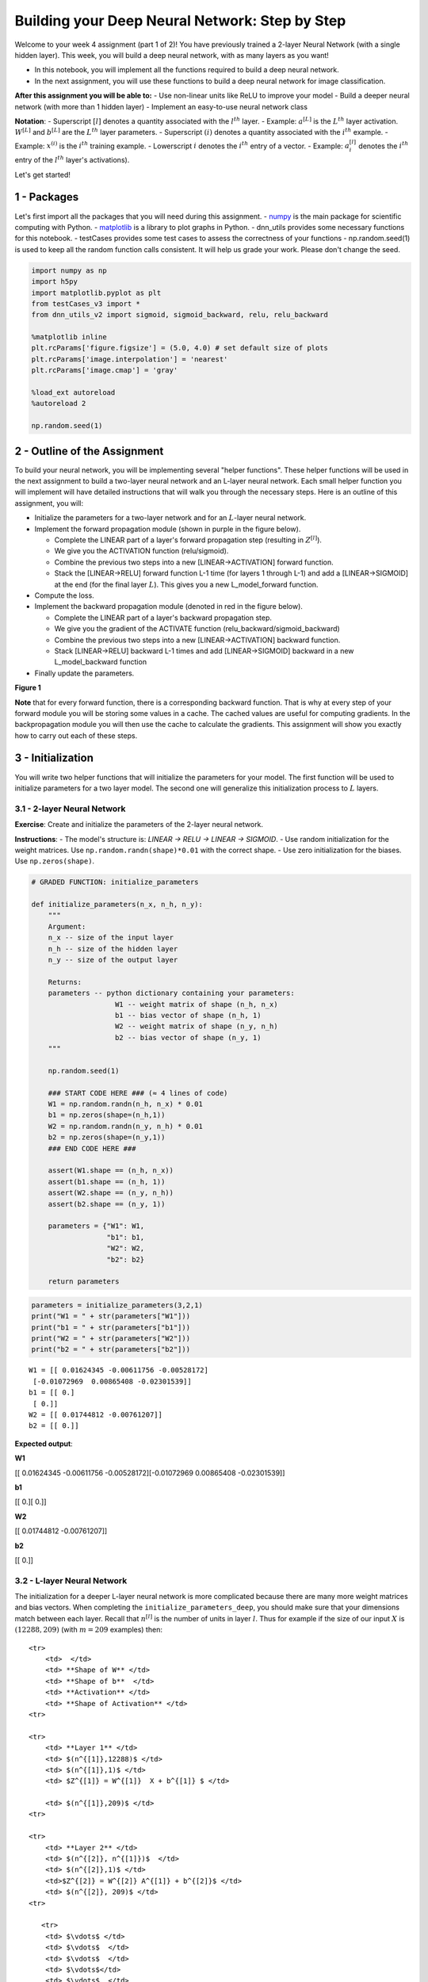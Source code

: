 
Building your Deep Neural Network: Step by Step
===============================================

Welcome to your week 4 assignment (part 1 of 2)! You have previously
trained a 2-layer Neural Network (with a single hidden layer). This
week, you will build a deep neural network, with as many layers as you
want!

-  In this notebook, you will implement all the functions required to
   build a deep neural network.
-  In the next assignment, you will use these functions to build a deep
   neural network for image classification.

**After this assignment you will be able to:** - Use non-linear units
like ReLU to improve your model - Build a deeper neural network (with
more than 1 hidden layer) - Implement an easy-to-use neural network
class

**Notation**: - Superscript :math:`[l]` denotes a quantity associated
with the :math:`l^{th}` layer. - Example: :math:`a^{[L]}` is the
:math:`L^{th}` layer activation. :math:`W^{[L]}` and :math:`b^{[L]}` are
the :math:`L^{th}` layer parameters. - Superscript :math:`(i)` denotes a
quantity associated with the :math:`i^{th}` example. - Example:
:math:`x^{(i)}` is the :math:`i^{th}` training example. - Lowerscript
:math:`i` denotes the :math:`i^{th}` entry of a vector. - Example:
:math:`a^{[l]}_i` denotes the :math:`i^{th}` entry of the :math:`l^{th}`
layer's activations).

Let's get started!

1 - Packages
------------

Let's first import all the packages that you will need during this
assignment. - `numpy <www.numpy.org>`__ is the main package for
scientific computing with Python. -
`matplotlib <http://matplotlib.org>`__ is a library to plot graphs in
Python. - dnn\_utils provides some necessary functions for this
notebook. - testCases provides some test cases to assess the correctness
of your functions - np.random.seed(1) is used to keep all the random
function calls consistent. It will help us grade your work. Please don't
change the seed.

.. code:: python

    import numpy as np
    import h5py
    import matplotlib.pyplot as plt
    from testCases_v3 import *
    from dnn_utils_v2 import sigmoid, sigmoid_backward, relu, relu_backward
    
    %matplotlib inline
    plt.rcParams['figure.figsize'] = (5.0, 4.0) # set default size of plots
    plt.rcParams['image.interpolation'] = 'nearest'
    plt.rcParams['image.cmap'] = 'gray'
    
    %load_ext autoreload
    %autoreload 2
    
    np.random.seed(1)

2 - Outline of the Assignment
-----------------------------

To build your neural network, you will be implementing several "helper
functions". These helper functions will be used in the next assignment
to build a two-layer neural network and an L-layer neural network. Each
small helper function you will implement will have detailed instructions
that will walk you through the necessary steps. Here is an outline of
this assignment, you will:

-  Initialize the parameters for a two-layer network and for an
   :math:`L`-layer neural network.
-  Implement the forward propagation module (shown in purple in the
   figure below).

   -  Complete the LINEAR part of a layer's forward propagation step
      (resulting in :math:`Z^{[l]}`).
   -  We give you the ACTIVATION function (relu/sigmoid).
   -  Combine the previous two steps into a new [LINEAR->ACTIVATION]
      forward function.
   -  Stack the [LINEAR->RELU] forward function L-1 time (for layers 1
      through L-1) and add a [LINEAR->SIGMOID] at the end (for the final
      layer :math:`L`). This gives you a new L\_model\_forward function.

-  Compute the loss.
-  Implement the backward propagation module (denoted in red in the
   figure below).

   -  Complete the LINEAR part of a layer's backward propagation step.
   -  We give you the gradient of the ACTIVATE function
      (relu\_backward/sigmoid\_backward)
   -  Combine the previous two steps into a new [LINEAR->ACTIVATION]
      backward function.
   -  Stack [LINEAR->RELU] backward L-1 times and add [LINEAR->SIGMOID]
      backward in a new L\_model\_backward function

-  Finally update the parameters.

.. raw:: html

   <caption><center> 

**Figure 1**

.. raw:: html

   </center></caption>

**Note** that for every forward function, there is a corresponding
backward function. That is why at every step of your forward module you
will be storing some values in a cache. The cached values are useful for
computing gradients. In the backpropagation module you will then use the
cache to calculate the gradients. This assignment will show you exactly
how to carry out each of these steps.

3 - Initialization
------------------

You will write two helper functions that will initialize the parameters
for your model. The first function will be used to initialize parameters
for a two layer model. The second one will generalize this
initialization process to :math:`L` layers.

3.1 - 2-layer Neural Network
~~~~~~~~~~~~~~~~~~~~~~~~~~~~

**Exercise**: Create and initialize the parameters of the 2-layer neural
network.

**Instructions**: - The model's structure is: *LINEAR -> RELU -> LINEAR
-> SIGMOID*. - Use random initialization for the weight matrices. Use
``np.random.randn(shape)*0.01`` with the correct shape. - Use zero
initialization for the biases. Use ``np.zeros(shape)``.

.. code:: python

    # GRADED FUNCTION: initialize_parameters
    
    def initialize_parameters(n_x, n_h, n_y):
        """
        Argument:
        n_x -- size of the input layer
        n_h -- size of the hidden layer
        n_y -- size of the output layer
        
        Returns:
        parameters -- python dictionary containing your parameters:
                        W1 -- weight matrix of shape (n_h, n_x)
                        b1 -- bias vector of shape (n_h, 1)
                        W2 -- weight matrix of shape (n_y, n_h)
                        b2 -- bias vector of shape (n_y, 1)
        """
        
        np.random.seed(1)
        
        ### START CODE HERE ### (≈ 4 lines of code)
        W1 = np.random.randn(n_h, n_x) * 0.01
        b1 = np.zeros(shape=(n_h,1))
        W2 = np.random.randn(n_y, n_h) * 0.01
        b2 = np.zeros(shape=(n_y,1))
        ### END CODE HERE ###
        
        assert(W1.shape == (n_h, n_x))
        assert(b1.shape == (n_h, 1))
        assert(W2.shape == (n_y, n_h))
        assert(b2.shape == (n_y, 1))
        
        parameters = {"W1": W1,
                      "b1": b1,
                      "W2": W2,
                      "b2": b2}
        
        return parameters    

.. code:: python

    parameters = initialize_parameters(3,2,1)
    print("W1 = " + str(parameters["W1"]))
    print("b1 = " + str(parameters["b1"]))
    print("W2 = " + str(parameters["W2"]))
    print("b2 = " + str(parameters["b2"]))


.. parsed-literal::

    W1 = [[ 0.01624345 -0.00611756 -0.00528172]
     [-0.01072969  0.00865408 -0.02301539]]
    b1 = [[ 0.]
     [ 0.]]
    W2 = [[ 0.01744812 -0.00761207]]
    b2 = [[ 0.]]


**Expected output**:

.. raw:: html

   <table style="width:80%">
     <tr>
       <td> 

**W1**

.. raw:: html

   </td>
       <td> 

[[ 0.01624345 -0.00611756 -0.00528172][-0.01072969 0.00865408
-0.02301539]]

.. raw:: html

   </td> 
     </tr>

.. raw:: html

   <tr>
       <td> 

**b1**

.. raw:: html

   </td>
       <td>

[[ 0.][ 0.]]

.. raw:: html

   </td> 
     </tr>
     

.. raw:: html

   <tr>
       <td>

**W2**

.. raw:: html

   </td>
       <td> 

[[ 0.01744812 -0.00761207]]

.. raw:: html

   </td>
     </tr>
     

.. raw:: html

   <tr>
       <td> 

**b2**

.. raw:: html

   </td>
       <td> 

[[ 0.]]

.. raw:: html

   </td> 
     </tr>
     
   </table>

3.2 - L-layer Neural Network
~~~~~~~~~~~~~~~~~~~~~~~~~~~~

The initialization for a deeper L-layer neural network is more
complicated because there are many more weight matrices and bias
vectors. When completing the ``initialize_parameters_deep``, you should
make sure that your dimensions match between each layer. Recall that
:math:`n^{[l]}` is the number of units in layer :math:`l`. Thus for
example if the size of our input :math:`X` is :math:`(12288, 209)` (with
:math:`m=209` examples) then:

.. raw:: html

   <table style="width:100%">

::

    <tr>
        <td>  </td> 
        <td> **Shape of W** </td> 
        <td> **Shape of b**  </td> 
        <td> **Activation** </td>
        <td> **Shape of Activation** </td> 
    <tr>

    <tr>
        <td> **Layer 1** </td> 
        <td> $(n^{[1]},12288)$ </td> 
        <td> $(n^{[1]},1)$ </td> 
        <td> $Z^{[1]} = W^{[1]}  X + b^{[1]} $ </td> 
        
        <td> $(n^{[1]},209)$ </td> 
    <tr>

    <tr>
        <td> **Layer 2** </td> 
        <td> $(n^{[2]}, n^{[1]})$  </td> 
        <td> $(n^{[2]},1)$ </td> 
        <td>$Z^{[2]} = W^{[2]} A^{[1]} + b^{[2]}$ </td> 
        <td> $(n^{[2]}, 209)$ </td> 
    <tr>

       <tr>
        <td> $\vdots$ </td> 
        <td> $\vdots$  </td> 
        <td> $\vdots$  </td> 
        <td> $\vdots$</td> 
        <td> $\vdots$  </td> 
    <tr>

.. raw:: html

   <tr>
           <td> 

**Layer L-1**

.. raw:: html

   </td> 
           <td> 

:math:`(n^{[L-1]}, n^{[L-2]})`

.. raw:: html

   </td> 
           <td> 

:math:`(n^{[L-1]}, 1)`

.. raw:: html

   </td> 
           <td>

:math:`Z^{[L-1]} =  W^{[L-1]} A^{[L-2]} + b^{[L-1]}`

.. raw:: html

   </td> 
           <td> 

:math:`(n^{[L-1]}, 209)`

.. raw:: html

   </td> 
       <tr>
       

.. raw:: html

   <tr>
           <td> 

**Layer L**

.. raw:: html

   </td> 
           <td> 

:math:`(n^{[L]}, n^{[L-1]})`

.. raw:: html

   </td> 
           <td> 

:math:`(n^{[L]}, 1)`

.. raw:: html

   </td>
           <td> 

:math:`Z^{[L]} =  W^{[L]} A^{[L-1]} + b^{[L]}`

.. raw:: html

   </td>
           <td> 

:math:`(n^{[L]}, 209)`

.. raw:: html

   </td> 
       <tr>

   </table>

Remember that when we compute :math:`W X + b` in python, it carries out
broadcasting. For example, if:

.. math::

    W = \begin{bmatrix}
       j  & k  & l\\
       m  & n & o \\
       p  & q & r 
   \end{bmatrix}\;\;\; X = \begin{bmatrix}
       a  & b  & c\\
       d  & e & f \\
       g  & h & i 
   \end{bmatrix} \;\;\; b =\begin{bmatrix}
       s  \\
       t  \\
       u
   \end{bmatrix}\tag{2}

Then :math:`WX + b` will be:

.. math::

    WX + b = \begin{bmatrix}
       (ja + kd + lg) + s  & (jb + ke + lh) + s  & (jc + kf + li)+ s\\
       (ma + nd + og) + t & (mb + ne + oh) + t & (mc + nf + oi) + t\\
       (pa + qd + rg) + u & (pb + qe + rh) + u & (pc + qf + ri)+ u
   \end{bmatrix}\tag{3}  

**Exercise**: Implement initialization for an L-layer Neural Network.

**Instructions**: - The model's structure is *[LINEAR -> RELU] $ $ (L-1)
-> LINEAR -> SIGMOID*. I.e., it has :math:`L-1` layers using a ReLU
activation function followed by an output layer with a sigmoid
activation function. - Use random initialization for the weight
matrices. Use ``np.random.rand(shape) * 0.01``. - Use zeros
initialization for the biases. Use ``np.zeros(shape)``. - We will store
:math:`n^{[l]}`, the number of units in different layers, in a variable
``layer_dims``. For example, the ``layer_dims`` for the "Planar Data
classification model" from last week would have been [2,4,1]: There were
two inputs, one hidden layer with 4 hidden units, and an output layer
with 1 output unit. Thus means ``W1``'s shape was (4,2), ``b1`` was
(4,1), ``W2`` was (1,4) and ``b2`` was (1,1). Now you will generalize
this to :math:`L` layers! - Here is the implementation for :math:`L=1`
(one layer neural network). It should inspire you to implement the
general case (L-layer neural network).

.. code:: python

        if L == 1:
            parameters["W" + str(L)] = np.random.randn(layer_dims[1], layer_dims[0]) * 0.01
            parameters["b" + str(L)] = np.zeros((layer_dims[1], 1))

.. code:: python

    # GRADED FUNCTION: initialize_parameters_deep
    
    def initialize_parameters_deep(layer_dims):
        """
        Arguments:
        layer_dims -- python array (list) containing the dimensions of each layer in our network
        
        Returns:
        parameters -- python dictionary containing your parameters "W1", "b1", ..., "WL", "bL":
                        Wl -- weight matrix of shape (layer_dims[l], layer_dims[l-1])
                        bl -- bias vector of shape (layer_dims[l], 1)
        """
        
        np.random.seed(3)
        parameters = {}
        L = len(layer_dims)            # number of layers in the network
    
        for l in range(1, L):
            ### START CODE HERE ### (≈ 2 lines of code)
            parameters['W' + str(l)] = np.random.randn(layer_dims[l], layer_dims[l-1]) * 0.01
            parameters['b' + str(l)] = np.zeros(shape=(layer_dims[l], 1))
            ### END CODE HERE ###
            
            assert(parameters['W' + str(l)].shape == (layer_dims[l], layer_dims[l-1]))
            assert(parameters['b' + str(l)].shape == (layer_dims[l], 1))
    
            
        return parameters

.. code:: python

    parameters = initialize_parameters_deep([5,4,3])
    print("W1 = " + str(parameters["W1"]))
    print("b1 = " + str(parameters["b1"]))
    print("W2 = " + str(parameters["W2"]))
    print("b2 = " + str(parameters["b2"]))


.. parsed-literal::

    W1 = [[ 0.01788628  0.0043651   0.00096497 -0.01863493 -0.00277388]
     [-0.00354759 -0.00082741 -0.00627001 -0.00043818 -0.00477218]
     [-0.01313865  0.00884622  0.00881318  0.01709573  0.00050034]
     [-0.00404677 -0.0054536  -0.01546477  0.00982367 -0.01101068]]
    b1 = [[ 0.]
     [ 0.]
     [ 0.]
     [ 0.]]
    W2 = [[-0.01185047 -0.0020565   0.01486148  0.00236716]
     [-0.01023785 -0.00712993  0.00625245 -0.00160513]
     [-0.00768836 -0.00230031  0.00745056  0.01976111]]
    b2 = [[ 0.]
     [ 0.]
     [ 0.]]


**Expected output**:

.. raw:: html

   <table style="width:80%">
     <tr>
       <td> 

**W1**

.. raw:: html

   </td>
       <td>

[[ 0.01788628 0.0043651 0.00096497 -0.01863493 -0.00277388][-0.00354759
-0.00082741 -0.00627001 -0.00043818 -0.00477218] [-0.01313865 0.00884622
0.00881318 0.01709573 0.00050034][-0.00404677 -0.0054536 -0.01546477
0.00982367 -0.01101068]]

.. raw:: html

   </td> 
     </tr>
     

.. raw:: html

   <tr>
       <td>

**b1**

.. raw:: html

   </td>
       <td>

[[ 0.][ 0.] [ 0.][ 0.]]

.. raw:: html

   </td> 
     </tr>
     

.. raw:: html

   <tr>
       <td>

**W2**

.. raw:: html

   </td>
       <td>

[[-0.01185047 -0.0020565 0.01486148 0.00236716][-0.01023785 -0.00712993
0.00625245 -0.00160513] [-0.00768836 -0.00230031 0.00745056 0.01976111]]

.. raw:: html

   </td> 
     </tr>
     

.. raw:: html

   <tr>
       <td>

**b2**

.. raw:: html

   </td>
       <td>

[[ 0.][ 0.] [ 0.]]

.. raw:: html

   </td> 
     </tr>
     
   </table>

4 - Forward propagation module
------------------------------

4.1 - Linear Forward
~~~~~~~~~~~~~~~~~~~~

Now that you have initialized your parameters, you will do the forward
propagation module. You will start by implementing some basic functions
that you will use later when implementing the model. You will complete
three functions in this order:

-  LINEAR
-  LINEAR -> ACTIVATION where ACTIVATION will be either ReLU or Sigmoid.
-  [LINEAR -> RELU] :math:`\times` (L-1) -> LINEAR -> SIGMOID (whole
   model)

The linear forward module (vectorized over all the examples) computes
the following equations:

.. math:: Z^{[l]} = W^{[l]}A^{[l-1]} +b^{[l]}\tag{4}

where :math:`A^{[0]} = X`.

**Exercise**: Build the linear part of forward propagation.

**Reminder**: The mathematical representation of this unit is
:math:`Z^{[l]} = W^{[l]}A^{[l-1]} +b^{[l]}`. You may also find
``np.dot()`` useful. If your dimensions don't match, printing
``W.shape`` may help.

.. code:: python

    # GRADED FUNCTION: linear_forward
    
    def linear_forward(A, W, b):
        """
        Implement the linear part of a layer's forward propagation.
    
        Arguments:
        A -- activations from previous layer (or input data): (size of previous layer, number of examples)
        W -- weights matrix: numpy array of shape (size of current layer, size of previous layer)
        b -- bias vector, numpy array of shape (size of the current layer, 1)
    
        Returns:
        Z -- the input of the activation function, also called pre-activation parameter 
        cache -- a python dictionary containing "A", "W" and "b" ; stored for computing the backward pass efficiently
        """
        
        ### START CODE HERE ### (≈ 1 line of code)
        Z = np.dot(W, A) + b
        ### END CODE HERE ###
        
        assert(Z.shape == (W.shape[0], A.shape[1]))
        cache = (A, W, b)
        
        return Z, cache

.. code:: python

    A, W, b = linear_forward_test_case()
    
    Z, linear_cache = linear_forward(A, W, b)
    print("Z = " + str(Z))


.. parsed-literal::

    Z = [[ 3.26295337 -1.23429987]]


**Expected output**:

.. raw:: html

   <table style="width:35%">
     

.. raw:: html

   <tr>
       <td> 

**Z**

.. raw:: html

   </td>
       <td> 

[[ 3.26295337 -1.23429987]]

.. raw:: html

   </td> 
     </tr>
     
   </table>

4.2 - Linear-Activation Forward
~~~~~~~~~~~~~~~~~~~~~~~~~~~~~~~

In this notebook, you will use two activation functions:

-  **Sigmoid**:
   :math:`\sigma(Z) = \sigma(W A + b) = \frac{1}{ 1 + e^{-(W A + b)}}`.
   We have provided you with the ``sigmoid`` function. This function
   returns **two** items: the activation value "``a``\ " and a
   "``cache``\ " that contains "``Z``\ " (it's what we will feed in to
   the corresponding backward function). To use it you could just call:

   .. code:: python

       A, activation_cache = sigmoid(Z)

-  **ReLU**: The mathematical formula for ReLu is
   :math:`A = RELU(Z) = max(0, Z)`. We have provided you with the
   ``relu`` function. This function returns **two** items: the
   activation value "``A``\ " and a "``cache``\ " that contains
   "``Z``\ " (it's what we will feed in to the corresponding backward
   function). To use it you could just call:

   .. code:: python

       A, activation_cache = relu(Z)

For more convenience, you are going to group two functions (Linear and
Activation) into one function (LINEAR->ACTIVATION). Hence, you will
implement a function that does the LINEAR forward step followed by an
ACTIVATION forward step.

**Exercise**: Implement the forward propagation of the
*LINEAR->ACTIVATION* layer. Mathematical relation is:
:math:`A^{[l]} = g(Z^{[l]}) = g(W^{[l]}A^{[l-1]} +b^{[l]})` where the
activation "g" can be sigmoid() or relu(). Use linear\_forward() and the
correct activation function.

.. code:: python

    # GRADED FUNCTION: linear_activation_forward
    
    def linear_activation_forward(A_prev, W, b, activation):
        """
        Implement the forward propagation for the LINEAR->ACTIVATION layer
    
        Arguments:
        A_prev -- activations from previous layer (or input data): (size of previous layer, number of examples)
        W -- weights matrix: numpy array of shape (size of current layer, size of previous layer)
        b -- bias vector, numpy array of shape (size of the current layer, 1)
        activation -- the activation to be used in this layer, stored as a text string: "sigmoid" or "relu"
    
        Returns:
        A -- the output of the activation function, also called the post-activation value 
        cache -- a python dictionary containing "linear_cache" and "activation_cache";
                 stored for computing the backward pass efficiently
        """
        
        if activation == "sigmoid":
            # Inputs: "A_prev, W, b". Outputs: "A, activation_cache".
            ### START CODE HERE ### (≈ 2 lines of code)
            Z, linear_cache = linear_forward(A_prev, W, b)
            A, activation_cache = sigmoid(Z)
            ### END CODE HERE ###
        
        elif activation == "relu":
            # Inputs: "A_prev, W, b". Outputs: "A, activation_cache".
            ### START CODE HERE ### (≈ 2 lines of code)
            Z, linear_cache = linear_forward(A_prev, W, b)
            A, activation_cache = relu(Z)
            ### END CODE HERE ###
        
        assert (A.shape == (W.shape[0], A_prev.shape[1]))
        cache = (linear_cache, activation_cache)
    
        return A, cache

.. code:: python

    A_prev, W, b = linear_activation_forward_test_case()
    
    A, linear_activation_cache = linear_activation_forward(A_prev, W, b, activation = "sigmoid")
    print("With sigmoid: A = " + str(A))
    
    A, linear_activation_cache = linear_activation_forward(A_prev, W, b, activation = "relu")
    print("With ReLU: A = " + str(A))


.. parsed-literal::

    With sigmoid: A = [[ 0.96890023  0.11013289]]
    With ReLU: A = [[ 3.43896131  0.        ]]


**Expected output**:

.. raw:: html

   <table style="width:35%">
     <tr>
       <td> 

**With sigmoid: A **

.. raw:: html

   </td>
       <td > 

[[ 0.96890023 0.11013289]]

.. raw:: html

   </td> 
     </tr>
     <tr>
       <td> 

**With ReLU: A **

.. raw:: html

   </td>
       <td > 

[[ 3.43896131 0. ]]

.. raw:: html

   </td> 
     </tr>
   </table>

**Note**: In deep learning, the "[LINEAR->ACTIVATION]" computation is
counted as a single layer in the neural network, not two layers.

d) L-Layer Model
~~~~~~~~~~~~~~~~

For even more convenience when implementing the :math:`L`-layer Neural
Net, you will need a function that replicates the previous one
(``linear_activation_forward`` with RELU) :math:`L-1` times, then
follows that with one ``linear_activation_forward`` with SIGMOID.

.. raw:: html

   <caption><center> 

**Figure 2** : *[LINEAR -> RELU] :math:`\times` (L-1) -> LINEAR ->
SIGMOID* model

.. raw:: html

   </center></caption>

**Exercise**: Implement the forward propagation of the above model.

**Instruction**: In the code below, the variable ``AL`` will denote
:math:`A^{[L]} = \sigma(Z^{[L]}) = \sigma(W^{[L]} A^{[L-1]} + b^{[L]})`.
(This is sometimes also called ``Yhat``, i.e., this is :math:`\hat{Y}`.)

**Tips**: - Use the functions you had previously written - Use a for
loop to replicate [LINEAR->RELU] (L-1) times - Don't forget to keep
track of the caches in the "caches" list. To add a new value ``c`` to a
``list``, you can use ``list.append(c)``.

.. code:: python

    # GRADED FUNCTION: L_model_forward
    
    def L_model_forward(X, parameters):
        """
        Implement forward propagation for the [LINEAR->RELU]*(L-1)->LINEAR->SIGMOID computation
        
        Arguments:
        X -- data, numpy array of shape (input size, number of examples)
        parameters -- output of initialize_parameters_deep()
        
        Returns:
        AL -- last post-activation value
        caches -- list of caches containing:
                    every cache of linear_relu_forward() (there are L-1 of them, indexed from 0 to L-2)
                    the cache of linear_sigmoid_forward() (there is one, indexed L-1)
        """
    
        caches = []
        A = X
        L = len(parameters) // 2                  # number of layers in the neural network
        
        # Implement [LINEAR -> RELU]*(L-1). Add "cache" to the "caches" list.
        for l in range(1, L):
            A_prev = A 
            ### START CODE HERE ### (≈ 2 lines of code)
            A, cache = linear_activation_forward(A_prev,parameters['W' + str(l)], parameters['b' + str(l)], "relu" )
            caches.append(cache)
            ### END CODE HERE ###
        
        # Implement LINEAR -> SIGMOID. Add "cache" to the "caches" list.
        ### START CODE HERE ### (≈ 2 lines of code)
        AL, cache = linear_activation_forward(A,parameters['W' + str(L)], parameters['b' + str(L)], "sigmoid" )
        caches.append(cache)
        ### END CODE HERE ###
        
        assert(AL.shape == (1,X.shape[1]))
                
        return AL, caches

.. code:: python

    X, parameters = L_model_forward_test_case_2hidden()
    AL, caches = L_model_forward(X, parameters)
    print("AL = " + str(AL))
    print("Length of caches list = " + str(len(caches)))


.. parsed-literal::

    AL = [[ 0.03921668  0.70498921  0.19734387  0.04728177]]
    Length of caches list = 3


.. raw:: html

   <table style="width:50%">
     <tr>
       <td> 

**AL**

.. raw:: html

   </td>
       <td > 

[[ 0.03921668 0.70498921 0.19734387 0.04728177]]

.. raw:: html

   </td> 
     </tr>
     <tr>
       <td> 

**Length of caches list **

.. raw:: html

   </td>
       <td > 

3

.. raw:: html

   </td> 
     </tr>
   </table>

Great! Now you have a full forward propagation that takes the input X
and outputs a row vector :math:`A^{[L]}` containing your predictions. It
also records all intermediate values in "caches". Using :math:`A^{[L]}`,
you can compute the cost of your predictions.

5 - Cost function
-----------------

Now you will implement forward and backward propagation. You need to
compute the cost, because you want to check if your model is actually
learning.

**Exercise**: Compute the cross-entropy cost :math:`J`, using the
following formula:

.. math:: -\frac{1}{m} \sum\limits_{i = 1}^{m} (y^{(i)}\log\left(a^{[L] (i)}\right) + (1-y^{(i)})\log\left(1- a^{[L](i)}\right)) \tag{7}

.. code:: python

    # GRADED FUNCTION: compute_cost
    
    def compute_cost(AL, Y):
        """
        Implement the cost function defined by equation (7).
    
        Arguments:
        AL -- probability vector corresponding to your label predictions, shape (1, number of examples)
        Y -- true "label" vector (for example: containing 0 if non-cat, 1 if cat), shape (1, number of examples)
    
        Returns:
        cost -- cross-entropy cost
        """
        
        m = Y.shape[1]
    
        # Compute loss from aL and y.
        ### START CODE HERE ### (≈ 1 lines of code)
        cost = -1 / m *np.sum(np.multiply(np.log(AL), Y) + np.multiply(1-Y, np.log(1-AL)))
        ### END CODE HERE ###
        
        cost = np.squeeze(cost)      # To make sure your cost's shape is what we expect (e.g. this turns [[17]] into 17).
        assert(cost.shape == ())
        
        return cost

.. code:: python

    Y, AL = compute_cost_test_case()
    
    print("cost = " + str(compute_cost(AL, Y)))


.. parsed-literal::

    cost = 0.414931599615


**Expected Output**:

.. raw:: html

   <table>

::

    <tr>
    <td>**cost** </td>
    <td> 0.41493159961539694</td> 
    </tr>

.. raw:: html

   </table>

6 - Backward propagation module
-------------------------------

Just like with forward propagation, you will implement helper functions
for backpropagation. Remember that back propagation is used to calculate
the gradient of the loss function with respect to the parameters.

**Reminder**:

.. raw:: html

   <caption><center> 

**Figure 3** : Forward and Backward propagation for
*LINEAR->RELU->LINEAR->SIGMOID* *The purple blocks represent the forward
propagation, and the red blocks represent the backward propagation.*

.. raw:: html

   </center></caption>

   <!-- 
   For those of you who are expert in calculus (you don't need to be to do this assignment), the chain rule of calculus can be used to derive the derivative of the loss $\mathcal{L}$ with respect to $z^{[1]}$ in a 2-layer network as follows:

   $$\frac{d \mathcal{L}(a^{[2]},y)}{{dz^{[1]}}} = \frac{d\mathcal{L}(a^{[2]},y)}{{da^{[2]}}}\frac{{da^{[2]}}}{{dz^{[2]}}}\frac{{dz^{[2]}}}{{da^{[1]}}}\frac{{da^{[1]}}}{{dz^{[1]}}} \tag{8} $$

   In order to calculate the gradient $dW^{[1]} = \frac{\partial L}{\partial W^{[1]}}$, you use the previous chain rule and you do $dW^{[1]} = dz^{[1]} \times \frac{\partial z^{[1]} }{\partial W^{[1]}}$. During the backpropagation, at each step you multiply your current gradient by the gradient corresponding to the specific layer to get the gradient you wanted.

   Equivalently, in order to calculate the gradient $db^{[1]} = \frac{\partial L}{\partial b^{[1]}}$, you use the previous chain rule and you do $db^{[1]} = dz^{[1]} \times \frac{\partial z^{[1]} }{\partial b^{[1]}}$.

   This is why we talk about **backpropagation**.
   !-->

Now, similar to forward propagation, you are going to build the backward
propagation in three steps: - LINEAR backward - LINEAR -> ACTIVATION
backward where ACTIVATION computes the derivative of either the ReLU or
sigmoid activation - [LINEAR -> RELU] :math:`\times` (L-1) -> LINEAR ->
SIGMOID backward (whole model)

6.1 - Linear backward
~~~~~~~~~~~~~~~~~~~~~

For layer :math:`l`, the linear part is:
:math:`Z^{[l]} = W^{[l]} A^{[l-1]} + b^{[l]}` (followed by an
activation).

Suppose you have already calculated the derivative
:math:`dZ^{[l]} = \frac{\partial \mathcal{L} }{\partial Z^{[l]}}`. You
want to get :math:`(dW^{[l]}, db^{[l]} dA^{[l-1]})`.

.. raw:: html

   <caption><center> 

**Figure 4**

.. raw:: html

   </center></caption>

The three outputs :math:`(dW^{[l]}, db^{[l]}, dA^{[l]})` are computed
using the input :math:`dZ^{[l]}`.Here are the formulas you need:

.. math::  dW^{[l]} = \frac{\partial \mathcal{L} }{\partial W^{[l]}} = \frac{1}{m} dZ^{[l]} A^{[l-1] T} \tag{8}

.. math::  db^{[l]} = \frac{\partial \mathcal{L} }{\partial b^{[l]}} = \frac{1}{m} \sum_{i = 1}^{m} dZ^{[l](i)}\tag{9}

.. math::  dA^{[l-1]} = \frac{\partial \mathcal{L} }{\partial A^{[l-1]}} = W^{[l] T} dZ^{[l]} \tag{10}

**Exercise**: Use the 3 formulas above to implement linear\_backward().

.. code:: python

    # GRADED FUNCTION: linear_backward
    
    def linear_backward(dZ, cache):
        """
        Implement the linear portion of backward propagation for a single layer (layer l)
    
        Arguments:
        dZ -- Gradient of the cost with respect to the linear output (of current layer l)
        cache -- tuple of values (A_prev, W, b) coming from the forward propagation in the current layer
    
        Returns:
        dA_prev -- Gradient of the cost with respect to the activation (of the previous layer l-1), same shape as A_prev
        dW -- Gradient of the cost with respect to W (current layer l), same shape as W
        db -- Gradient of the cost with respect to b (current layer l), same shape as b
        """
        A_prev, W, b = cache
        m = A_prev.shape[1]
    
        ### START CODE HERE ### (≈ 3 lines of code)
        dW = np.dot(dZ, A_prev.T) / m
        db = np.sum(dZ, axis=1, keepdims=True) / m
        dA_prev = np.dot(W.T, dZ)
        ### END CODE HERE ###
        
        assert (dA_prev.shape == A_prev.shape)
        assert (dW.shape == W.shape)
        assert (db.shape == b.shape)
        
        return dA_prev, dW, db

.. code:: python

    # Set up some test inputs
    dZ, linear_cache = linear_backward_test_case()
    
    dA_prev, dW, db = linear_backward(dZ, linear_cache)
    print ("dA_prev = "+ str(dA_prev))
    print ("dW = " + str(dW))
    print ("db = " + str(db))


.. parsed-literal::

    dA_prev = [[ 0.51822968 -0.19517421]
     [-0.40506361  0.15255393]
     [ 2.37496825 -0.89445391]]
    dW = [[-0.10076895  1.40685096  1.64992505]]
    db = [[ 0.50629448]]


**Expected Output**:

.. raw:: html

   <table style="width:90%">
     <tr>
       <td> 

**dA\_prev**

.. raw:: html

   </td>
       <td > 

[[ 0.51822968 -0.19517421][-0.40506361 0.15255393] [ 2.37496825
-0.89445391]]

.. raw:: html

   </td> 
     </tr> 
     

::

    <tr>
        <td> **dW** </td>
        <td > [[-0.10076895  1.40685096  1.64992505]] </td> 
    </tr> 

    <tr>
        <td> **db** </td>
        <td> [[ 0.50629448]] </td> 
    </tr> 

.. raw:: html

   </table>

6.2 - Linear-Activation backward
~~~~~~~~~~~~~~~~~~~~~~~~~~~~~~~~

Next, you will create a function that merges the two helper functions:
**``linear_backward``** and the backward step for the activation
**``linear_activation_backward``**.

To help you implement ``linear_activation_backward``, we provided two
backward functions: - **``sigmoid_backward``**: Implements the backward
propagation for SIGMOID unit. You can call it as follows:

.. code:: python

    dZ = sigmoid_backward(dA, activation_cache)

-  **``relu_backward``**: Implements the backward propagation for RELU
   unit. You can call it as follows:

.. code:: python

    dZ = relu_backward(dA, activation_cache)

If :math:`g(.)` is the activation function, ``sigmoid_backward`` and
``relu_backward`` compute

.. math:: dZ^{[l]} = dA^{[l]} * g'(Z^{[l]}) \tag{11}

.

**Exercise**: Implement the backpropagation for the *LINEAR->ACTIVATION*
layer.

.. code:: python

    # GRADED FUNCTION: linear_activation_backward
    
    def linear_activation_backward(dA, cache, activation):
        """
        Implement the backward propagation for the LINEAR->ACTIVATION layer.
        
        Arguments:
        dA -- post-activation gradient for current layer l 
        cache -- tuple of values (linear_cache, activation_cache) we store for computing backward propagation efficiently
        activation -- the activation to be used in this layer, stored as a text string: "sigmoid" or "relu"
        
        Returns:
        dA_prev -- Gradient of the cost with respect to the activation (of the previous layer l-1), same shape as A_prev
        dW -- Gradient of the cost with respect to W (current layer l), same shape as W
        db -- Gradient of the cost with respect to b (current layer l), same shape as b
        """
        linear_cache, activation_cache = cache
        
        if activation == "relu":
            ### START CODE HERE ### (≈ 2 lines of code)
            dZ = relu_backward(dA, activation_cache)
            dA_prev, dW, db = linear_backward(dZ, linear_cache)
            ### END CODE HERE ###
            
        elif activation == "sigmoid":
            ### START CODE HERE ### (≈ 2 lines of code)
            dZ = sigmoid_backward(dA, activation_cache)
            dA_prev, dW, db = linear_backward(dZ, linear_cache)
            ### END CODE HERE ###
        
        return dA_prev, dW, db

.. code:: python

    AL, linear_activation_cache = linear_activation_backward_test_case()
    
    dA_prev, dW, db = linear_activation_backward(AL, linear_activation_cache, activation = "sigmoid")
    print ("sigmoid:")
    print ("dA_prev = "+ str(dA_prev))
    print ("dW = " + str(dW))
    print ("db = " + str(db) + "\n")
    
    dA_prev, dW, db = linear_activation_backward(AL, linear_activation_cache, activation = "relu")
    print ("relu:")
    print ("dA_prev = "+ str(dA_prev))
    print ("dW = " + str(dW))
    print ("db = " + str(db))


.. parsed-literal::

    sigmoid:
    dA_prev = [[ 0.11017994  0.01105339]
     [ 0.09466817  0.00949723]
     [-0.05743092 -0.00576154]]
    dW = [[ 0.10266786  0.09778551 -0.01968084]]
    db = [[-0.05729622]]
    
    relu:
    dA_prev = [[ 0.44090989  0.        ]
     [ 0.37883606  0.        ]
     [-0.2298228   0.        ]]
    dW = [[ 0.44513824  0.37371418 -0.10478989]]
    db = [[-0.20837892]]


**Expected output with sigmoid:**

.. raw:: html

   <table style="width:100%">
     <tr>
       <td > 

dA\_prev

.. raw:: html

   </td> 
              <td >

[[ 0.11017994 0.01105339][ 0.09466817 0.00949723] [-0.05743092
-0.00576154]]

.. raw:: html

   </td> 

.. raw:: html

   </tr> 
     

::

    <tr>
    <td > dW </td> 
           <td > [[ 0.10266786  0.09778551 -0.01968084]] </td> 

.. raw:: html

   </tr> 
     

::

    <tr>
    <td > db </td> 
           <td > [[-0.05729622]] </td> 

.. raw:: html

   </tr> 
   </table>

**Expected output with relu:**

.. raw:: html

   <table style="width:100%">
     <tr>
       <td > 

dA\_prev

.. raw:: html

   </td> 
              <td > 

[[ 0.44090989 0. ][ 0.37883606 0. ] [-0.2298228 0. ]]

.. raw:: html

   </td> 

.. raw:: html

   </tr> 
     

::

    <tr>
    <td > dW </td> 
           <td > [[ 0.44513824  0.37371418 -0.10478989]] </td> 

.. raw:: html

   </tr> 
     

::

    <tr>
    <td > db </td> 
           <td > [[-0.20837892]] </td> 

.. raw:: html

   </tr> 
   </table>

6.3 - L-Model Backward
~~~~~~~~~~~~~~~~~~~~~~

Now you will implement the backward function for the whole network.
Recall that when you implemented the ``L_model_forward`` function, at
each iteration, you stored a cache which contains (X,W,b, and z). In the
back propagation module, you will use those variables to compute the
gradients. Therefore, in the ``L_model_backward`` function, you will
iterate through all the hidden layers backward, starting from layer
:math:`L`. On each step, you will use the cached values for layer
:math:`l` to backpropagate through layer :math:`l`. Figure 5 below shows
the backward pass.

.. raw:: html

   <caption><center>  

**Figure 5** : Backward pass

.. raw:: html

   </center></caption>

\*\* Initializing backpropagation\*\*: To backpropagate through this
network, we know that the output is, :math:`A^{[L]} = \sigma(Z^{[L]})`.
Your code thus needs to compute ``dAL``
:math:`= \frac{\partial \mathcal{L}}{\partial A^{[L]}}`. To do so, use
this formula (derived using calculus which you don't need in-depth
knowledge of):

.. code:: python

    dAL = - (np.divide(Y, AL) - np.divide(1 - Y, 1 - AL)) # derivative of cost with respect to AL

You can then use this post-activation gradient ``dAL`` to keep going
backward. As seen in Figure 5, you can now feed in ``dAL`` into the
LINEAR->SIGMOID backward function you implemented (which will use the
cached values stored by the L\_model\_forward function). After that, you
will have to use a ``for`` loop to iterate through all the other layers
using the LINEAR->RELU backward function. You should store each dA, dW,
and db in the grads dictionary. To do so, use this formula :

.. math:: grads["dW" + str(l)] = dW^{[l]}\tag{15} 

For example, for :math:`l=3` this would store :math:`dW^{[l]}` in
``grads["dW3"]``.

**Exercise**: Implement backpropagation for the *[LINEAR->RELU]
:math:`\times` (L-1) -> LINEAR -> SIGMOID* model.

.. code:: python

    # GRADED FUNCTION: L_model_backward
    
    def L_model_backward(AL, Y, caches):
        """
        Implement the backward propagation for the [LINEAR->RELU] * (L-1) -> LINEAR -> SIGMOID group
        
        Arguments:
        AL -- probability vector, output of the forward propagation (L_model_forward())
        Y -- true "label" vector (containing 0 if non-cat, 1 if cat)
        caches -- list of caches containing:
                    every cache of linear_activation_forward() with "relu" (it's caches[l], for l in range(L-1) i.e l = 0...L-2)
                    the cache of linear_activation_forward() with "sigmoid" (it's caches[L-1])
        
        Returns:
        grads -- A dictionary with the gradients
                 grads["dA" + str(l)] = ... 
                 grads["dW" + str(l)] = ...
                 grads["db" + str(l)] = ... 
        """
        grads = {}
        L = len(caches) # the number of layers
        m = AL.shape[1]
        Y = Y.reshape(AL.shape) # after this line, Y is the same shape as AL
        
        # Initializing the backpropagation
        ### START CODE HERE ### (1 line of code)
        dAL = - (np.divide(Y, AL) - np.divide(1 - Y, 1 - AL))
        ### END CODE HERE ###
        
        # Lth layer (SIGMOID -> LINEAR) gradients. Inputs: "AL, Y, caches". Outputs: "grads["dAL"], grads["dWL"], grads["dbL"]
        ### START CODE HERE ### (approx. 2 lines)
        current_cache = caches[-1]
        grads["dA" + str(L)], grads["dW" + str(L)], grads["db" + str(L)] =  linear_activation_backward(dAL, current_cache, activation = "sigmoid")
        ### END CODE HERE ###
        
        for l in reversed(range(L-1)):
            # lth layer: (RELU -> LINEAR) gradients.
            # Inputs: "grads["dA" + str(l + 2)], caches". Outputs: "grads["dA" + str(l + 1)] , grads["dW" + str(l + 1)] , grads["db" + str(l + 1)] 
            ### START CODE HERE ### (approx. 5 lines)
            current_cache = caches[l]
            dA_prev_temp, dW_temp, db_temp =  linear_activation_backward(grads["dA" + str(l + 2)], current_cache, activation = "relu")
            grads["dA" + str(l + 1)] = dA_prev_temp
            grads["dW" + str(l + 1)] = dW_temp
            grads["db" + str(l + 1)] = db_temp
            ### END CODE HERE ###
    
        return grads

.. code:: python

    AL, Y_assess, caches = L_model_backward_test_case()
    grads = L_model_backward(AL, Y_assess, caches)
    print_grads(grads)


.. parsed-literal::

    dW1 = [[ 0.41010002  0.07807203  0.13798444  0.10502167]
     [ 0.          0.          0.          0.        ]
     [ 0.05283652  0.01005865  0.01777766  0.0135308 ]]
    db1 = [[-0.22007063]
     [ 0.        ]
     [-0.02835349]]
    dA1 = [[ 0.12913162 -0.44014127]
     [-0.14175655  0.48317296]
     [ 0.01663708 -0.05670698]]


**Expected Output**

.. raw:: html

   <table style="width:60%">
     

.. raw:: html

   <tr>
       <td > 

dW1

.. raw:: html

   </td> 
              <td > 

[[ 0.41010002 0.07807203 0.13798444 0.10502167][ 0. 0. 0. 0. ] [
0.05283652 0.01005865 0.01777766 0.0135308 ]]

.. raw:: html

   </td> 
     </tr> 
     

::

    <tr>
    <td > db1 </td> 
           <td > [[-0.22007063]

[ 0. ][-0.02835349]]

.. raw:: html

   </td> 
     </tr> 
     

.. raw:: html

   <tr>
     <td > 

dA1

.. raw:: html

   </td> 
              <td > 

[[ 0.12913162 -0.44014127][-0.14175655 0.48317296] [ 0.01663708
-0.05670698]]

.. raw:: html

   </td> 

.. raw:: html

   </tr> 
   </table>

6.4 - Update Parameters
~~~~~~~~~~~~~~~~~~~~~~~

In this section you will update the parameters of the model, using
gradient descent:

.. math::  W^{[l]} = W^{[l]} - \alpha \text{ } dW^{[l]} \tag{16}

.. math::  b^{[l]} = b^{[l]} - \alpha \text{ } db^{[l]} \tag{17}

where :math:`\alpha` is the learning rate. After computing the updated
parameters, store them in the parameters dictionary.

**Exercise**: Implement ``update_parameters()`` to update your
parameters using gradient descent.

**Instructions**: Update parameters using gradient descent on every
:math:`W^{[l]}` and :math:`b^{[l]}` for :math:`l = 1, 2, ..., L`.

.. code:: python

    # GRADED FUNCTION: update_parameters
    
    def update_parameters(parameters, grads, learning_rate):
        """
        Update parameters using gradient descent
        
        Arguments:
        parameters -- python dictionary containing your parameters 
        grads -- python dictionary containing your gradients, output of L_model_backward
        
        Returns:
        parameters -- python dictionary containing your updated parameters 
                      parameters["W" + str(l)] = ... 
                      parameters["b" + str(l)] = ...
        """
        
        L = len(parameters) // 2 # number of layers in the neural network
    
        # Update rule for each parameter. Use a for loop.
        ### START CODE HERE ### (≈ 3 lines of code)
        for l in range(L):
            parameters["W" + str(l + 1)] = parameters["W" + str(l + 1)] - learning_rate * grads["dW" + str(l + 1)]
            parameters["b" + str(l + 1)] = parameters["b" + str(l + 1)] - learning_rate * grads["db" + str(l + 1)]
        ### END CODE HERE ###
        return parameters

.. code:: python

    parameters, grads = update_parameters_test_case()
    parameters = update_parameters(parameters, grads, 0.1)
    
    print ("W1 = "+ str(parameters["W1"]))
    print ("b1 = "+ str(parameters["b1"]))
    print ("W2 = "+ str(parameters["W2"]))
    print ("b2 = "+ str(parameters["b2"]))


.. parsed-literal::

    W1 = [[-0.59562069 -0.09991781 -2.14584584  1.82662008]
     [-1.76569676 -0.80627147  0.51115557 -1.18258802]
     [-1.0535704  -0.86128581  0.68284052  2.20374577]]
    b1 = [[-0.04659241]
     [-1.28888275]
     [ 0.53405496]]
    W2 = [[-0.55569196  0.0354055   1.32964895]]
    b2 = [[-0.84610769]]


**Expected Output**:

.. raw:: html

   <table style="width:100%"> 
       <tr>
       <td > 

W1

.. raw:: html

   </td> 
              <td > 

[[-0.59562069 -0.09991781 -2.14584584 1.82662008][-1.76569676
-0.80627147 0.51115557 -1.18258802] [-1.0535704 -0.86128581 0.68284052
2.20374577]]

.. raw:: html

   </td> 
     </tr> 
     

::

    <tr>
    <td > b1 </td> 
           <td > [[-0.04659241]

[-1.28888275][ 0.53405496]]

.. raw:: html

   </td> 
     </tr> 
     <tr>
       <td > 

W2

.. raw:: html

   </td> 
              <td > 

[[-0.55569196 0.0354055 1.32964895]]

.. raw:: html

   </td> 
     </tr> 
     

::

    <tr>
    <td > b2 </td> 
           <td > [[-0.84610769]] </td> 

.. raw:: html

   </tr> 
   </table>

7 - Conclusion
--------------

Congrats on implementing all the functions required for building a deep
neural network!

We know it was a long assignment but going forward it will only get
better. The next part of the assignment is easier.

In the next assignment you will put all these together to build two
models: - A two-layer neural network - An L-layer neural network

You will in fact use these models to classify cat vs non-cat images!

